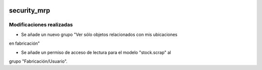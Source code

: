 .. image:: https://img.shields.io/badge/licence-AGPL--3-blue.svg
   :target: https://www.gnu.org/licenses/agpl-3.0-standalone.html
   :alt: License: AGPL-3

security_mrp
====

Modificaciones realizadas
----

- Se añade un nuevo grupo "Ver sólo objetos relacionados con mis ubicaciones
en fabricación"

- Se añade un permiso de acceso de lectura para el modelo "stock.scrap" al
grupo "Fabricación/Usuario".
